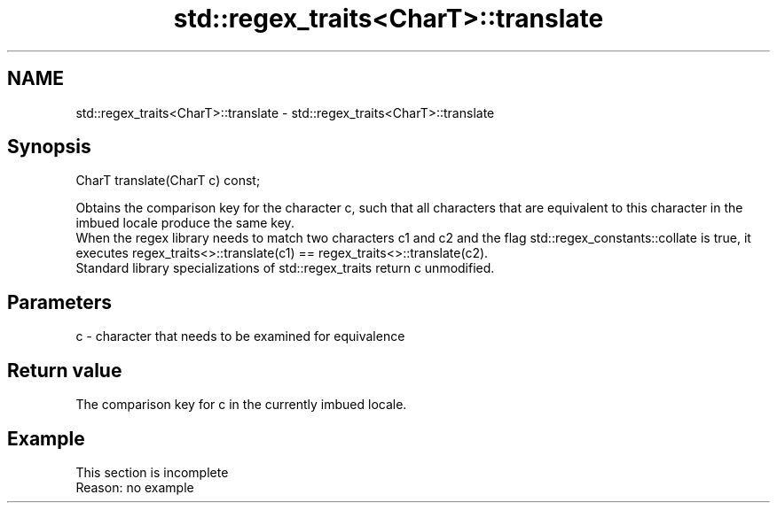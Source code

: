 .TH std::regex_traits<CharT>::translate 3 "2020.03.24" "http://cppreference.com" "C++ Standard Libary"
.SH NAME
std::regex_traits<CharT>::translate \- std::regex_traits<CharT>::translate

.SH Synopsis

  CharT translate(CharT c) const;

  Obtains the comparison key for the character c, such that all characters that are equivalent to this character in the imbued locale produce the same key.
  When the regex library needs to match two characters c1 and c2 and the flag std::regex_constants::collate is true, it executes regex_traits<>::translate(c1) == regex_traits<>::translate(c2).
  Standard library specializations of std::regex_traits return c unmodified.

.SH Parameters


  c - character that needs to be examined for equivalence


.SH Return value

  The comparison key for c in the currently imbued locale.

.SH Example


   This section is incomplete
   Reason: no example




